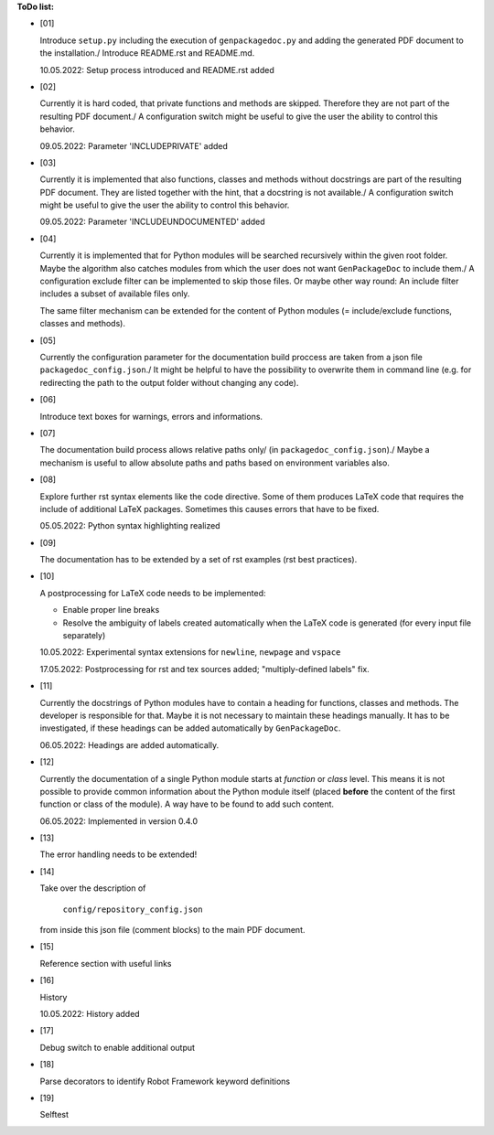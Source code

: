 **ToDo list:**

* [01]

  Introduce ``setup.py`` including the execution of ``genpackagedoc.py`` and adding the generated PDF document to the installation./
  Introduce README.rst and README.md.

  10.05.2022: Setup process introduced and README.rst added

* [02]

  Currently it is hard coded, that private functions and methods are skipped. Therefore they are not part of the resulting PDF document./
  A configuration switch might be useful to give the user the ability to control this behavior.

  09.05.2022: Parameter 'INCLUDEPRIVATE' added

* [03]

  Currently it is implemented that also functions, classes and methods without docstrings are part of the resulting PDF document.
  They are listed together with the hint, that a docstring is not available./
  A configuration switch might be useful to give the user the ability to control this behavior.

  09.05.2022: Parameter 'INCLUDEUNDOCUMENTED' added

* [04]

  Currently it is implemented that for Python modules will be searched recursively within the given root folder.
  Maybe the algorithm also catches modules from which the user does not want ``GenPackageDoc`` to include them./
  A configuration exclude filter can be implemented to skip those files. Or maybe other way round: An include filter includes a
  subset of available files only.

  The same filter mechanism can be extended for the content of Python modules (= include/exclude functions, classes and methods).

* [05]

  Currently the configuration parameter for the documentation build proccess are taken from a json file ``packagedoc_config.json``./
  It might be helpful to have the possibility to overwrite them in command line (e.g. for redirecting the path to the output folder
  without changing any code). 

* [06]

  Introduce text boxes for warnings, errors and informations.

* [07]

  The documentation build process allows relative paths only/
  (in ``packagedoc_config.json``)./
  Maybe a mechanism is useful to allow absolute paths and paths based on environment variables also.

* [08]

  Explore further rst syntax elements like the code directive. Some of them produces LaTeX code that requires the include of additional
  LaTeX packages. Sometimes this causes errors that have to be fixed.

  05.05.2022: Python syntax highlighting realized

* [09]

  The documentation has to be extended by a set of rst examples (rst best practices).

* [10]

  A postprocessing for LaTeX code needs to be implemented:

  - Enable proper line breaks
  - Resolve the ambiguity of labels created automatically when the LaTeX code is generated (for every input file separately)

  10.05.2022: Experimental syntax extensions for ``newline``, ``newpage`` and ``vspace``

  17.05.2022: Postprocessing for rst and tex sources added; "multiply-defined labels" fix.

* [11]

  Currently the docstrings of Python modules have to contain a heading for functions, classes and methods. The developer is responsible for that.
  Maybe it is not necessary to maintain these headings manually. It has to be investigated, if these headings can be added automatically
  by ``GenPackageDoc``. 

  06.05.2022: Headings are added automatically.

* [12]

  Currently the documentation of a single Python module starts at *function* or *class* level. This means it is not possible to provide common information
  about the Python module itself (placed **before** the content of the first function or class of the module). A way have to be found to add such content.

  06.05.2022: Implemented in version 0.4.0

* [13]

  The error handling needs to be extended!

* [14]

  Take over the description of

     ``config/repository_config.json``

  from inside this json file (comment blocks) to the main PDF document.

* [15]

  Reference section with useful links

* [16]

  History

  10.05.2022: History added

* [17]

  Debug switch to enable additional output

* [18]

  Parse decorators to identify Robot Framework keyword definitions

* [19]

  Selftest




